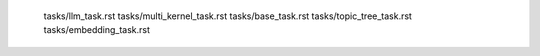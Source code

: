    tasks/llm_task.rst
   tasks/multi_kernel_task.rst
   tasks/base_task.rst
   tasks/topic_tree_task.rst
   tasks/embedding_task.rst
